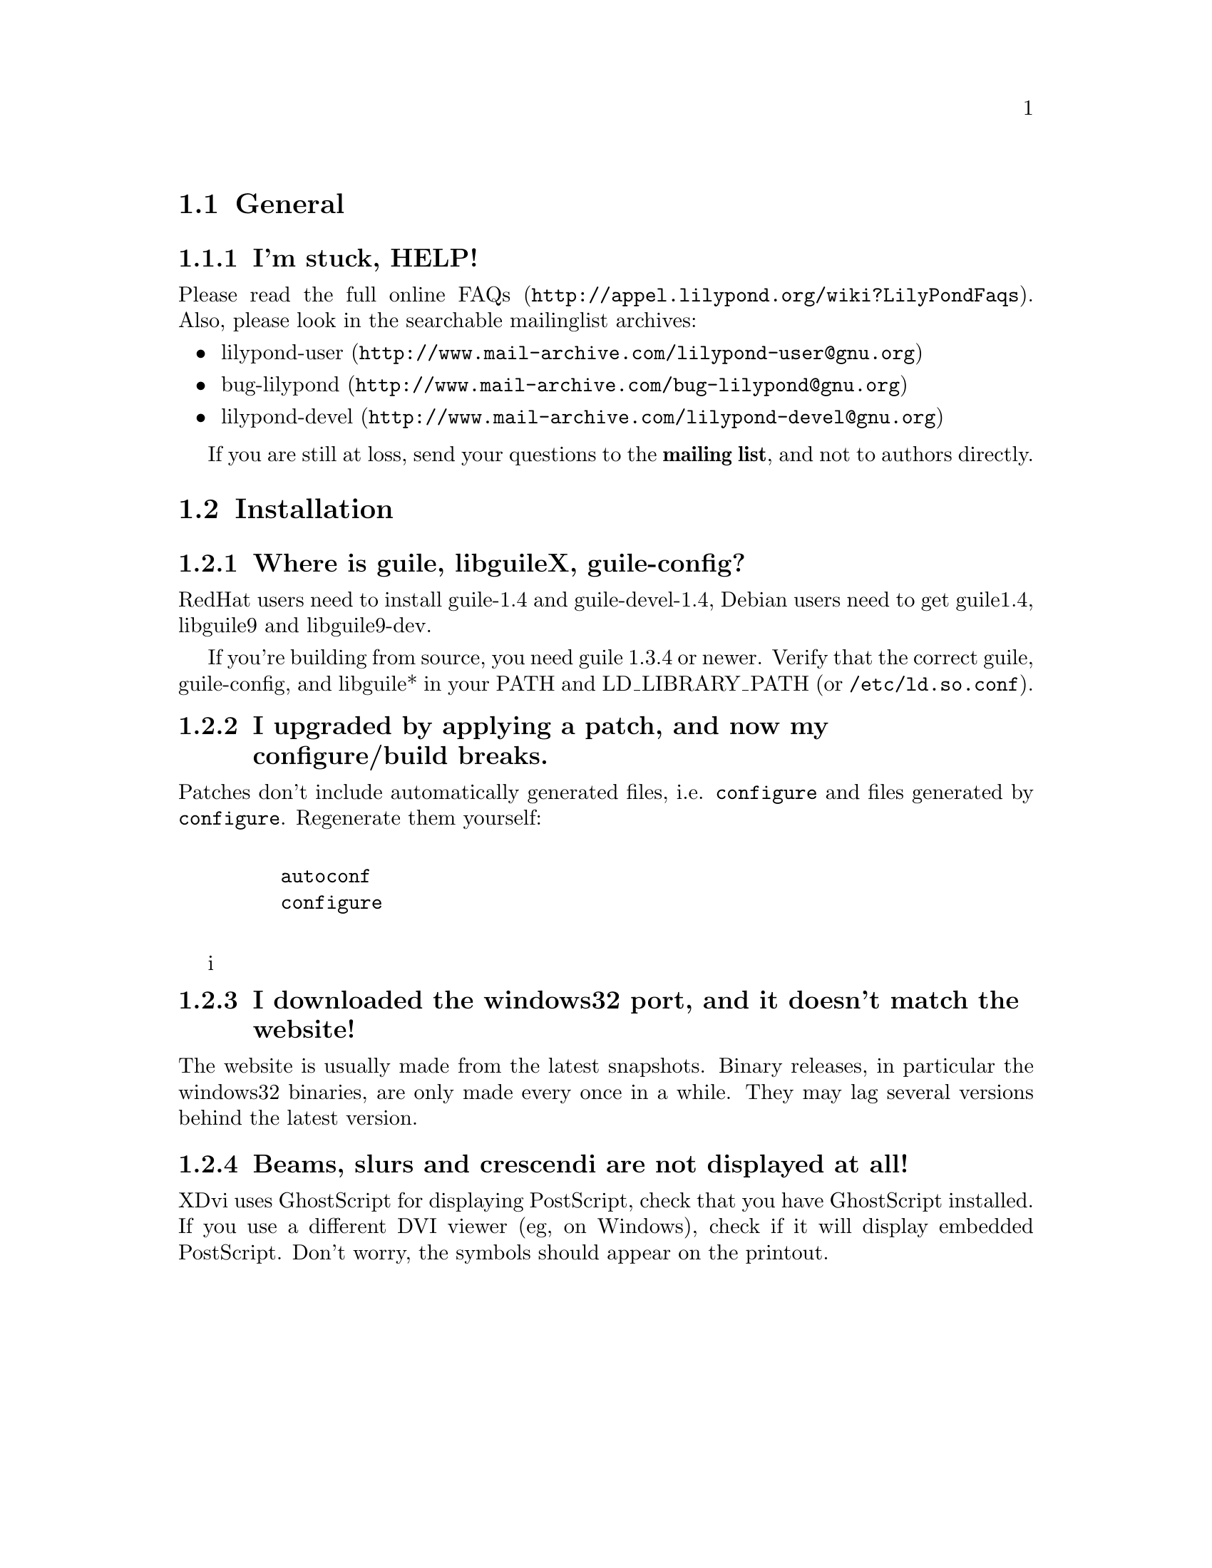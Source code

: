 \input texinfo @c -*-texinfo-*-
@setfilename FAQ.info
@settitle FAQ - GNU LilyPond Frequently Asked Questions


@node Top
@chapter FAQ - GNU LilyPond Frequently Asked Questions


@menu
* General::			  General questions
* Installation::		  Installation questions
@end menu


@node General
@section General

@subsection I'm stuck, HELP!

Please read the
@uref{http://appel.lilypond.org/wiki?LilyPondFaqs, full online
FAQs}.  Also, please look in the searchable mailinglist archives:

@itemize @bullet
@item
@uref{http://www.mail-archive.com/lilypond-user@@gnu.org,lilypond-user}
@item
@uref{http://www.mail-archive.com/bug-lilypond@@gnu.org,bug-lilypond}
@item
@uref{http://www.mail-archive.com/lilypond-devel@@gnu.org,lilypond-devel}
@end itemize

If you are still at loss, send your questions to the @strong{mailing
list}, and not to authors directly.

@node Installation
@section Installation

@subsection Where is guile, libguileX, guile-config?

RedHat users need to install guile-1.4 and guile-devel-1.4, Debian
users need to get guile1.4, libguile9 and libguile9-dev.

If you're building from source, you need guile 1.3.4 or newer.  Verify
that the correct guile, guile-config, and libguile* in your PATH and
LD_LIBRARY_PATH (or @file{/etc/ld.so.conf}).

@subsection I upgraded by applying a patch, and now my configure/build breaks.

Patches don't include automatically generated files, i.e. 
@file{configure} and files generated by @file{configure}.  Regenerate them 
yourself:
@example 

    autoconf
    configure
 
@end example 

i@subsection I downloaded the windows32 port, and it doesn't match the website!

The website is usually made from the latest snapshots.  Binary releases,
in particular the windows32 binaries, are only made every once in a while.
They may lag several versions behind the latest version.

@subsection Beams, slurs and crescendi are not displayed at all!

XDvi uses GhostScript for displaying PostScript, check that you have
GhostScript installed.  If you use a different DVI viewer (eg, on
Windows), check if it will display embedded PostScript.  Don't worry,
the symbols should appear on the printout.


@bye
